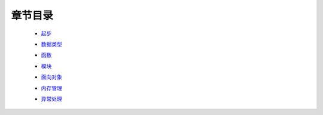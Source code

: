章节目录
=======
    - 起步_
        .. _起步: 起步/README.rst
    - 数据类型_
        .. _数据类型: 数据类型/README.rst
    - 函数_
        .. _函数: 函数/README.rst
    - 模块_
        .. _模块: 模块/README.rst
    - 面向对象_
        .. _面向对象: 面向对象/README.rst
    - 内存管理_
        .. _内存管理: 内存管理/README.rst
    - 异常处理_
        .. _异常处理: 异常处理/README.rst
